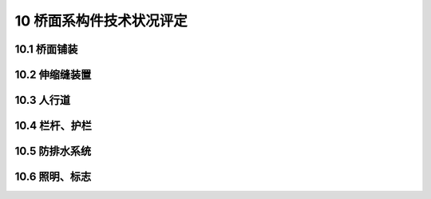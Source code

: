 10 桥面系构件技术状况评定
========================================

.. raw:: html

  <h2 id="test111">10 桥面系构件技术状况评定</h2>

10.1 桥面铺装
----------------------

.. raw:: html

 <p style="text-align:justify"><a href="#id10.1.1"> 10.1.1</a> <span id="id10.1.1"> 沥青混凝土桥面铺装评定指标及分级评定标准：</span></p>

  <ol>
 <li>变形（车辙、拥包、高低不平等）评定标准见<a href="#B10.1.1-1">表10.1.1-1</a>。</li>
 <li>泛油评定标准见<a href="#B10.1.1-2">表10.1.1-2</a>。</li>
 <li>破损评定标准见<a href="#B10.1.1-3">表10.1.1-3</a>。</li>
 <li>裂缝（龟裂、块裂、纵向裂缝、横向裂缝等）评定标准见<a href="#B10.1.1-4">表10.1.1-4</a>。</li>
 </ol>

 <style>
     #biaoge {
         border: 2px solid black;
         border-collapse: collapse;
         margin-bottom:1px;
        
      }
      th, td {
         padding-top: 5px;
         padding-bottom:5px;
         padding-left:5px;
         padding-right:5px;
         border: 1px solid black;
         vertical-align: middle;
      }
      #eqzs {
         border: 0px;
         vertical-align: top;
      }
      #dhbg {
        vertical-align: middle;
      }
     </style>

 <table id="biaoge" style="font-family:times new roman">

     <caption style="caption-side:top;text-align: center;color:black" ><b style="text-align:center"> <div id="B10.1.1-1">表10.1.1-1 变形</b></caption>	
              
		    <tr>
		      <td  align="center" width=60px rowspan="2" id="dhbg">标度</td>
		      <td  align="center"  colspan="2">评定指标</td>
				  <!-- <td></td> -->
		    </tr>
  		  <tr>
		     <!-- <td></td> -->
		      <td align="center" width=360px>定性描述</td>
				  <td align="center" width=480px>定量描述</td>
		    </tr>
  		  <tr>
		     <td align="center">1</td>
		     <td align="left">完好</td>
			   <td align="center">—</td>
		    </tr> 
  		  <tr>
		     <td align="center"rowspan="3">2</td>
			   <td align="left">局部出现波浪拥包</td>
			   <td align="left">波浪拥包面积≤10%，波峰波谷高差≤25mm</td>
		    </tr> 
  		  <tr>
		     <!-- <td></td> -->
			   <td align="left">或局部有高低不平的现象</td>
			   <td align="left">高低差≤25mm</td>
		    </tr>
        <tr>
		     <!-- <td></td> -->
			   <td align="left">或局部出现车辙，深度较浅</td>
			   <td align="left">铺装层出现车辙的面积≤10%，深度≤25mm</td>
		    </tr>
  		  <tr>
		     <td align="center"rowspan="3">3</td>
		     <td align="left">多处出现波浪拥包</td>
			   <td align="left">波浪拥包面积＞10%且≤20%，波峰波谷高差≤25mm</td>
		     </tr> 
  		  <tr>
		     <!-- <td></td> -->
			   <td align="left">或多处有高低不平的现象</td>
			   <td align="left">高低差≤25mm</td>
		    </tr> 
  		  <tr>
		     <!-- <td></td> -->
			   <td align="left">或较大面积出现车辙，深度较浅</td>
			    <td align="left">铺装层出现车辙的面积＞10%且≤20%，深度≤25mm</td>
		    </tr>
  		  <tr>
		     <td align="center"rowspan="3">4</td>
		     <td align="left">大面积出现波浪拥包</td>
			   <td align="left">波浪拥包面积＞20%，波峰波谷高差＞25mm</td>
		     </tr> 
  		  <tr>
		     <!-- <td></td> -->
			   <td align="left">或普遍有高低不平的现象</td>
			   <td align="left">高低差≤25mm</td>
		    </tr> 
  		  <tr>
		     <!-- <td></td> -->
			   <td align="left">或大面积出现车辙，深度较深</td>
			   <td align="left">铺装层出现车辙的面积＞20%，深度＞25mm</td>
		    </tr>      
		</table> 
    <p> </p>


 <table id="biaoge" style="font-family:times new roman">

     <caption style="caption-side:top;text-align: center;color:black" ><b style="text-align:center"> <div id="B10.1.1-2">表10.1.1-2 泛油</b></caption>	
              
		    <tr>
		      <td  align="center" width=60px rowspan="2" id="dhbg">标度</td>
		      <td  align="center"  colspan="2">评定指标</td>
				  <!-- <td></td> -->
		    </tr>
  		  <tr>
		     <!-- <td></td> -->
		      <td align="center" width=360px>定性描述</td>
				  <td align="center" width=480px>定量描述</td>
		    </tr>
  		  <tr>
		     <td align="center">1</td>
		     <td align="left">完好</td>
			   <td align="center">—</td>
		    </tr> 
  		  <tr>
		     <td align="center">2</td>
			   <td align="left">局部出现泛油</td>
			   <td align="left">面积10%</td>
		    </tr>
  		  <tr>
		     <td align="center">3</td>
		     <td align="left">多处出现泛油</td>
			   <td align="left">面积＞10%且≤20%</td>
		     </tr>       
  		   <tr>
		     <td align="center" >4</td>
		     <td align="left">大面积出现泛油、磨光</td>
			   <td align="left">面积＞20%</td>
		     </tr>       
		</table> 
    <p> </p>

 <table id="biaoge" style="font-family:times new roman">

     <caption style="caption-side:top;text-align: center;color:black" ><b style="text-align:center"> <div id="B10.1.1-3">表10.1.1-3 破损</b></caption>	
              
		    <tr>
		      <td  align="center" width=60px rowspan="2" id="dhbg">标度</td>
		      <td  align="center"  colspan="2">评定指标</td>
				  <!-- <td></td> -->
		    </tr>
  		  <tr>
		     <!-- <td></td> -->
		      <td align="center" width=360px>定性描述</td>
				  <td align="center" width=480px>定量描述</td>
		    </tr>
  		  <tr>
		     <td align="center">1</td>
		     <td align="left">完好</td>
			   <td align="center">—</td>
		    </tr> 
  		  <tr>
		     <td align="center"rowspan="2">2</td>
			   <td align="left">面层局部松散、露骨</td>
			   <td align="left">松散、露骨累计面积≤10%</td>
		    </tr> 
  		  <tr>
		     <!-- <td></td> -->
			   <td align="left">或局部浅坑槽</td>
			   <td align="left">坑槽深度≤25mm，累计面积≤3%，单处面积≤0.5㎡</td>
		    </tr>
  		  <tr>
		     <td align="center"rowspan="2">3</td>
		     <td align="left">多处松散、露骨</td>
			   <td align="left">松散、露骨累计面积＞10%且≤20%</td>
		     </tr> 
  		  <tr>
		     <!-- <td></td> -->
			   <td align="left">或多处出现坑槽</td>
			   <td align="left">坑槽深度≤25mm，累计面积＞3%且≤10%，单处面积积＞0.5m2且≤1.0㎡</td>
		    </tr> 
  		  <tr>
		     <td align="center"rowspan="2">4</td>
		     <td align="left">大部分松散、露骨</td>
			   <td align="left">松散、露骨累计面积＞20%</td>
		     </tr> 
  		  <tr>
		     <!-- <td></td> -->
			   <td align="left">大部分有坑槽</td>
			   <td align="left">坑槽深度＞25mm，累计面积＞10%，单处面积＞1.0㎡</td>
		    </tr>       
		</table> 
    <p> </p>

 <table id="biaoge" style="font-family:times new roman">

     <caption style="caption-side:top;text-align: center;color:black" ><b style="text-align:center"> <div id="B10.1.1-4">表10.1.1-4 裂缝</b></caption>	
              
		    <tr>
		      <td  align="center" width=60px rowspan="2" id="dhbg">标度</td>
		      <td  align="center"  colspan="2">评定指标</td>
				  <!-- <td></td> -->
		    </tr>
  		  <tr>
		     <!-- <td></td> -->
		      <td align="center" width=360px>定性描述</td>
				  <td align="center" width=480px>定量描述</td>
		    </tr>
  		  <tr>
		     <td align="center">1</td>
		     <td align="left">完好</td>
			   <td align="center">—</td>
		    </tr> 
  		  <tr>
		     <td align="center"rowspan="3">2</td>
			   <td align="left">局部龟裂、裂缝区无变形、无散落</td>
			   <td align="left">龟裂缝宽≤2.0mm，部分裂缝块度≤0.5m</td>
		    </tr> 
  		  <tr>
		     <!-- <td></td> -->
			   <td align="left">或局部块裂、局部区无散落</td>
			   <td align="left">块裂缝宽≤3.0mm,大部分裂缝块度＞1.0m</td>
		    </tr>
        <tr>
		     <!-- <td></td> -->
			   <td align="left">或有纵横裂缝、裂缝壁无散落、无支缝</td>
			   <td align="left">纵横裂缝缝长≤1.0m，缝宽≤3.0mm</td>
		    </tr>
  		  <tr>
		     <td align="center"rowspan="3">3</td>
		     <td align="left">局部龟裂，状态明显，裂缝区有轻度散落或变形</td>
			   <td align="left">龟裂缝宽＞2.0且≤5.0mm，部分裂缝块度≤2.0m</td>
		     </tr> 
  		  <tr>
		     <!-- <td></td> -->
			   <td align="left">或局部块裂，裂缝区有散落</td>
			   <td align="left">块裂缝宽＞3.0mm,大部分裂缝块度＞0.5m且≤1.0m</td>
		    </tr> 
  		  <tr>
		     <!-- <td></td> -->
			   <td align="left">或有纵横裂缝，裂缝壁有散落，有支缝</td>
			    <td align="left">纵横裂缝缝长＞1.0m且≤2.0m，缝宽＞3.0mm</td>
		    </tr>
  		  <tr>
		     <td align="center"rowspan="3">4</td>
		     <td align="left">多处龟裂，特征显著，裂缝区变形明显、散落严重</td>
			   <td align="left">龟裂缝宽＞5.0mm，大部分裂缝块度≤2.0m</td>
		     </tr> 
  		  <tr>
		     <!-- <td></td> -->
			   <td align="left">或多处块裂，裂缝区散落严重</td>
			   <td align="left">块裂缝宽＞3.0mm,大部分裂缝块度≤0.5m</td>
		    </tr> 
  		  <tr>
		     <!-- <td></td> -->
			   <td align="left">或有纵横通缝，裂缝壁散落，支缝严重</td>
			   <td align="left">纵横裂缝缝长＞2.0m，缝宽＞3.0mm</td>
		    </tr>      
		</table> 
    <p> </p>

 <p style="text-align:justify"><a href="#id10.1.2"> 10.1.2</a> <span id="id10.1.2"> 水泥混凝土桥面铺装评定指标及分级评定标准：</span></p>

  <ol>
 <li>磨光、脱皮、露骨评定标准见<a href="#B10.1.2-1">表10.1.2-1</a>。</li>
 <li>错台评定标准见<a href="#B10.1.2-2">表10.1.2-2</a>。</li>
 <li>坑洞评定标准见<a href="#B10.1.2-3">表10.1.2-3</a>。</li>
 <li>剥落评定标准见<a href="#B10.1.2-4">表10.1.2-4</a>。</li>
 <li>拱起评定标准见<a href="#B10.1.2-5">表10.1.2-5</a>。</li>
 <li>接缝料损坏评定标准见<a href="#B10.1.2-6">表10.1.2-6</a>。</li>
 <li>裂缝（板角断裂、破碎板）评定标准见<a href="#B10.1.2-7">表10.1.2-7</a>。</li> 
 </ol> 
 
 <table id="biaoge" style="font-family:times new roman">

     <caption style="caption-side:top;text-align: center;color:black" ><b style="text-align:center"> <div id="B10.1.2-1">表10.1.2-1 磨光、脱皮、露骨</b></caption>	
              
		    <tr>
		      <td  align="center" width=60px rowspan="2" id="dhbg">标度</td>
		      <td  align="center"  colspan="2">评定指标</td>
				  <!-- <td></td> -->
		    </tr>
  		  <tr>
		     <!-- <td></td> -->
		      <td align="center" width=360px>定性描述</td>
				  <td align="center" width=480px>定量描述</td>
		    </tr>
  		  <tr>
		     <td align="center">1</td>
		     <td align="left">完好</td>
			   <td align="center">—</td>
		    </tr> 
  		  <tr>
		     <td align="center">2</td>
			   <td align="left">局部出现磨光、脱皮、露骨</td>
			   <td align="left">面积≤10%</td>
		    </tr>
  		  <tr>
		     <td align="center">3</td>
		     <td align="left">多处出现磨光、脱皮、露骨</td>
			   <td align="left">面积＞10%且≤20%</td>
		     </tr>
  		  <tr>
		     <td align="center">4</td>
		     <td align="left">大面积出现磨光、脱皮、露骨</td>
			   <td align="left">面积＞20%</td>
		     </tr>       
		</table> 
    <p> </p>

 <table id="biaoge" style="font-family:times new roman">

     <caption style="caption-side:top;text-align: center;color:black" ><b style="text-align:center"> <div id="B10.1.2-2">表10.1.2-2 错台</b></caption>	
              
		    <tr>
		      <td  align="center" width=60px rowspan="2" id="dhbg">标度</td>
		      <td  align="center"  colspan="2">评定指标</td>
				  <!-- <td></td> -->
		    </tr>
  		  <tr>
		     <!-- <td></td> -->
		      <td align="center" width=360px>定性描述</td>
				  <td align="center" width=480px>定量描述</td>
		    </tr>
  		  <tr>
		     <td align="center">1</td>
		     <td align="left">完好</td>
			   <td align="center">—</td>
		    </tr> 
  		  <tr>
		     <td align="center">2</td>
			   <td align="left">局部接缝两侧出现高差现象平</td>
			   <td align="left">高差≤10mm</td>
		    </tr>
  		  <tr>
		     <td align="center">3</td>
		     <td align="left">多处接缝两侧出现高差现象</td>
			   <td align="left">高差＞10mm</td>
		     </tr>
  		  <tr>
		     <td align="center">4</td>
		     <td align="left">绝大多数接缝两侧出现高差现象</td>
			   <td align="left">高差＞10mm</td>
		     </tr>       
		</table> 
    <p> </p>    

 <table id="biaoge" style="font-family:times new roman">

     <caption style="caption-side:top;text-align: center;color:black" ><b style="text-align:center"> <div id="B10.1.2-3">表10.1.2-3 坑洞</b></caption>	
              
		    <tr>
		      <td  align="center" width=60px rowspan="2" id="dhbg">标度</td>
		      <td  align="center"  colspan="2">评定指标</td>
				  <!-- <td></td> -->
		    </tr>
  		  <tr>
		     <!-- <td></td> -->
		      <td align="center" width=360px>定性描述</td>
				  <td align="center" width=480px>定量描述</td>
		    </tr>
  		  <tr>
		     <td align="center">1</td>
		     <td align="left">完好</td>
			   <td align="center">—</td>
		    </tr> 
  		  <tr>
		     <td align="center">2</td>
			   <td align="left">局部出现坑洞</td>
			   <td align="left">深度≤1cm，直径≤3cm，或累计面积≤3%</td>
		    </tr>
  		  <tr>
		     <td align="center">3</td>
		     <td align="left">多处坑洞</td>
			   <td align="left">深度＞1cm，直径＞3cm，或累计面积＞3%且≤10%</td>
		     </tr>
  		  <tr>
		     <td align="center">4</td>
		     <td align="left">大部分有坑洞</td>
			   <td align="left">深度＞1cm，直径＞3cm，或累计面积＞10%</td>
		     </tr>       
		</table> 
    <p> </p>

 <table id="biaoge" style="font-family:times new roman">

     <caption style="caption-side:top;text-align: center;color:black" ><b style="text-align:center"> <div id="B10.1.2-4">表10.1.2-4 剥落</b></caption>	
              
		    <tr>
		      <td  align="center" width=60px rowspan="2" id="dhbg">标度</td>
		      <td  align="center"  colspan="2">评定指标</td>
				  <!-- <td></td> -->
		    </tr>
  		  <tr>
		     <!-- <td></td> -->
		      <td align="center" width=360px>定性描述</td>
				  <td align="center" width=480px>定量描述</td>
		    </tr>
  		  <tr>
		     <td align="center">1</td>
		     <td align="left">完好</td>
			   <td align="center">—</td>
		    </tr> 
  		  <tr>
		     <td align="center">2</td>
			   <td align="left">局部接缝处出现浅层边角剥落，局部出现层状剥落</td>
			   <td align="left">层状剥落累计面积≤10%</td>
		    </tr>
  		  <tr>
		     <td align="center">3</td>
		     <td align="left">多处接缝处出现中、深层边角剥落，局部出现层状剥落</td>
			   <td align="left">层状剥落累计面积＞10%且≤20%</td>
		     </tr>
  		  <tr>
		     <td align="center">4</td>
		     <td align="left">大部分接缝处出现深层边角剥落，局部出现层状剥落</td>
			   <td align="left">层状剥落累计面积＞20%m</td>
		     </tr>       
		</table> 
    <p> </p>

 <table id="biaoge" style="font-family:times new roman">

     <caption style="caption-side:top;text-align: center;color:black" ><b style="text-align:center"> <div id="B10.1.2-5">表10.1.2-5 拱起</b></caption>	
              
		    <tr>
		      <td  align="center" width=60px rowspan="2" id="dhbg">标度</td>
		      <td  align="center"  colspan="2">评定指标</td>
				  <!-- <td></td> -->
		    </tr>
  		  <tr>
		     <!-- <td></td> -->
		      <td align="center" width=360px>定性描述</td>
				  <td align="center" width=480px>定量描述</td>
		    </tr>
  		  <tr>
		     <td align="center">1</td>
		     <td align="left">完好</td>
			   <td align="center">—</td>
		    </tr> 
  		  <tr>
		     <td align="center">2</td>
			   <td align="left">接缝两侧出现轻微抬高</td>
			   <td align="left">接缝拱起条数≤总数的10%</td>
		    </tr>
  		  <tr>
		     <td align="center">3</td>
		     <td align="left">接缝两侧出现较大抬高</td>
			   <td align="left">接缝拱起条数＞总数的10%且≤总数的20%</td>
		     </tr>
  		  <tr>
		     <td align="center">4</td>
		     <td align="left">接缝两侧出现明显抬高</td>
			   <td align="left">接缝拱起条数＞总数的20%</td>
		     </tr>       
		</table> 
    <p> </p>

 <table id="biaoge" style="font-family:times new roman">

     <caption style="caption-side:top;text-align: center;color:black" ><b style="text-align:center"> <div id="B10.1.2-6">表10.1.2-6 接缝料损坏</b></caption>	
              
		    <tr>
		      <td  align="center" width=60px rowspan="2" id="dhbg">标度</td>
		      <td  align="center"  colspan="2">评定指标</td>
				  <!-- <td></td> -->
		    </tr>
  		  <tr>
		     <!-- <td></td> -->
		      <td align="center" width=360px>定性描述</td>
				  <td align="center" width=480px>定量描述</td>
		    </tr>
  		  <tr>
		     <td align="center">1</td>
		     <td align="left">完好</td>
			   <td align="center">—</td>
		    </tr> 
  		  <tr>
		     <td align="center">2</td>
			   <td align="left">接缝处填料老化、漏水、但尚未出现剥落、脱空，或被杂物填塞现象</td>
			   <td align="left">填料老化、漏水≤整条缝的10%</td>
		    </tr>
  		  <tr>
		     <td align="center">3</td>
		     <td align="left">接缝处填料老化、漏水，部分填料脱空，或被杂物填塞</td>
			   <td align="left">填料老化、漏水＞整条缝的10%且≤整条缝的20%，或脱空、填塞长度≤接缝长的1/3</td>
		     </tr>
  		  <tr>
		     <td align="center">4</td>
		     <td align="left">接缝处填料老化、漏水，多处填料脱空，或被杂物填塞</td>
			   <td align="left">填料老化、漏水＞整条缝的20%，或脱空、填塞长度＞接缝长的1/3</td>
		     </tr>       
		</table> 
    <p> </p>

 <table id="biaoge" style="font-family:times new roman">

     <caption style="caption-side:top;text-align: center;color:black" ><b style="text-align:center"> <div id="B10.1.2-7">表10.1.2-7 裂缝</b></caption>	
              
		    <tr>
		      <td  align="center" width=60px rowspan="2" id="dhbg">标度</td>
		      <td  align="center"  colspan="2">评定指标</td>
				  <!-- <td></td> -->
		    </tr>
  		  <tr>
		     <!-- <td></td> -->
		      <td align="center" width=360px>定性描述</td>
				  <td align="center" width=480px>定量描述</td>
		    </tr>
  		  <tr>
		     <td align="center">1</td>
		     <td align="left">完好</td>
			   <td align="center">—</td>
		    </tr> 
  		  <tr>
		     <td align="center"rowspan="3">2</td>
			   <td align="left">局部存在横向裂缝、纵向裂缝或斜裂缝，但未贯通</td>
			   <td align="left">裂缝缝宽＜3mm</td>
		    </tr> 
  		  <tr>
		     <!-- <td></td> -->
			   <td align="left">或板角处裂缝与纵横接缝相交</td>
			   <td align="left">交点距角点≤1/2板块边长，裂缝缝宽＜3mm</td>
		    </tr>
        <tr>
		     <!-- <td></td> -->
			   <td align="left">或局部出现破碎板，但未发生松动、沉陷等病害</td>
			   <td align="left">每块板被分成2 ~ 3块</td>
		    </tr>
  		  <tr>
		     <td align="center"rowspan="3">3</td>
		     <td align="left">多数存在横向裂缝、纵向裂缝或斜裂缝，边缘有碎裂</td>
			   <td align="left">裂缝缝宽≥3mm且≤10mm</td>
		     </tr> 
  		  <tr>
		     <!-- <td></td> -->
			   <td align="left">或板角处裂缝与纵横向接缝相交，边缘存在碎裂</td>
			   <td align="left">交点距角点≤1/2板块边长，裂缝缝宽≥3mm且≤10mm</td>
		    </tr> 
  		  <tr>
		     <!-- <td></td> -->
			   <td align="left">或出现较多破碎板，板块伴有松动、沉陷、唧泥等现象</td>
			    <td align="left">每块板被分成3 ~ 4块</td>
		    </tr>
  		  <tr>
		     <td align="center"rowspan="3">4</td>
		     <td align="left">大部分存在横向裂缝、纵向裂缝或斜裂缝、边缘有碎裂，并伴有错台出现</td>
			   <td align="left">裂缝缝宽＞10mm</td>
		     </tr> 
  		  <tr>
		     <!-- <td></td> -->
			   <td align="left">或板角处裂缝与纵横向接缝相交，断角有松动</td>
			   <td align="left">交点距角点≤1/2板块边长，裂缝缝宽＞10mm</td>
		    </tr> 
  		  <tr>
		     <!-- <td></td> -->
			   <td align="left">或出现大量破碎版，板块伴有松动、沉陷、唧泥等现象</td>
			   <td align="left">每块板被分成4块以上</td>
		    </tr>      
		</table> 
    <p> </p>

10.2 伸缩缝装置
----------------------

.. raw:: html

 <p style="text-align:justify"><a href="#id10.2.1"> 10.2.1</a> <span id="id10.2.1"> 伸缩缝装置评定指标及分级评定标准：</span></p>
 
  <ol>
 <li>凹凸不平评定标准见<a href="#B10.2.1-1">表10.2.1-1</a>。</li>
 <li>锚固区缺陷评定标准见<a href="#B10.2.1-2">表10.2.1-2</a>。</li>
 <li>破损评定标准见<a href="#B10.2.1-3">表10.2.1-3</a>。</li>
 <li>失效评定标准见<a href="#B10.2.1-4">表10.2.1-4</a>。</li>
 </ol> 

 <table id="biaoge" style="font-family:times new roman">

     <caption style="caption-side:top;text-align: center;color:black" ><b style="text-align:center"> <div id="B10.2.1-1">表10.2.1-1 凹凸不平</b></caption>	
              
		    <tr>
		      <td  align="center" width=60px rowspan="2" id="dhbg">标度</td>
		      <td  align="center"  colspan="2">评定指标</td>
				  <!-- <td></td> -->
		    </tr>
  		  <tr>
		     <!-- <td></td> -->
		      <td align="center" width=360px>定性描述</td>
				  <td align="center" width=480px>定量描述</td>
		    </tr>
  		  <tr>
		     <td align="center">1</td>
		     <td align="left">完好</td>
			   <td align="center">—</td>
		    </tr> 
  		  <tr>
		     <td align="center">2</td>
			   <td align="left">略有凹凸不平</td>
			   <td align="left">差值≤1cm</td>
		    </tr>
  		  <tr>
		     <td align="center">3</td>
		     <td align="left">有明显凹凸不平</td>
			   <td align="left">差值＞1cm且≤3cm</td>
		     </tr>
  		  <tr>
		     <td align="center">4</td>
		     <td align="left">严重凹凸不平</td>
			   <td align="left">差值＞3cm</td>
		     </tr>       
		</table> 
    <p> </p>

 <table id="biaoge" style="font-family:times new roman">

     <caption style="caption-side:top;text-align: center;color:black" ><b style="text-align:center"> <div id="B10.2.1-2">表10.2.1-2 锚固区缺陷</b></caption>	
              
		    <tr>
		      <td  align="center" width=60px rowspan="2" id="dhbg">标度</td>
		      <td  align="center"  colspan="2">评定指标</td>
				  <!-- <td></td> -->
		    </tr>
  		  <tr>
		     <!-- <td></td> -->
		      <td align="center" width=360px>定性描述</td>
				  <td align="center" width=480px>定量描述</td>
		    </tr>
  		  <tr>
		     <td align="center">1</td>
		     <td align="left">完好</td>
			   <td align="center">—</td>
		    </tr> 
  		  <tr>
		     <td align="center"rowspan="2">2</td>
			   <td align="left">锚固构件松动，或锚固螺栓松脱</td>
			   <td align="left">数量≤10%</td>
		    </tr> 
  		  <tr>
		     <!-- <td></td> -->
			   <td align="left">或混凝土轻微损坏，出现裂缝、剥落现象</td>
			   <td align="left">面积≤10%</td>
		    </tr>
  		  <tr>
		     <td align="center"rowspan="2">3</td>
		     <td align="left">锚固构件松动，或锚固螺栓松脱但功能尚存</td>
			   <td align="left">数量＞10%且≤20%</td>
		     </tr> 
  		  <tr>
		     <!-- <td></td> -->
			   <td align="left">或混凝土局部损坏</td>
			   <td align="left">面积＞10%且≤20%</td>
		    </tr>
  		  <tr>
		     <td align="center"rowspan="2">4</td>
		     <td align="left">锚固构件松动，或锚固螺栓松脱基本失效</td>
			   <td align="left">数量＞20%</td>
		     </tr> 
  		  <tr>
		     <!-- <td></td> -->
			   <td align="left">或混凝土大面积破损</td>
			   <td align="left">数量＞20%</td>
		    </tr>       
		</table> 
    <p> </p>

 <table id="biaoge" style="font-family:times new roman">

     <caption style="caption-side:top;text-align: center;color:black" ><b style="text-align:center"> <div id="B10.2.1-3">表10.2.1-3 破损</b></caption>	
              
		    <tr>
		      <td  align="center" width=60px rowspan="2" id="dhbg">标度</td>
		      <td  align="center"  colspan="2">评定指标</td>
				  <!-- <td></td> -->
		    </tr>
  		  <tr>
		     <!-- <td></td> -->
		      <td align="center" width=360px>定性描述</td>
				  <td align="center" width=480px>定量描述</td>
		    </tr>
  		  <tr>
		     <td align="center">1</td>
		     <td align="left">完好</td>
			   <td align="center">—</td>
		    </tr> 
  		  <tr>
		     <td align="center"rowspan="3">2</td>
			   <td align="left">锚固构件松动、缺失，或焊缝开裂</td>
			   <td align="left">数量≤10%</td>
		    </tr> 
  		  <tr>
		     <!-- <td></td> -->
			   <td align="left">或橡胶条轻微损坏、老化</td>
			   <td align="left">面积≤20%</td>
		    </tr>
        <tr>
		     <!-- <td></td> -->
			   <td align="left">或排水管发生轻微破损，但不影响功能</td>
			   <td align="center">—</td>
		    </tr>
  		  <tr>
		     <td align="center"rowspan="4">3</td>
		     <td align="left">锚固构件松动、确实，或焊缝开焊，造成钢板破损</td>
			   <td align="left">数量＞10%且≤20%</td>
		     </tr> 
  		  <tr>
		     <!-- <td></td> -->
			   <td align="left">或橡胶条老化、剥离</td>
			   <td align="left">面积＞20%%</td>
		    </tr> 
  		  <tr>
		     <!-- <td></td> -->
			   <td align="left">或焊接处大部分出现裂缝、但未断裂</td>
			    <td align="center">—</td>
		    </tr> 
  		  <tr>
		     <!-- <td></td> -->
			   <td align="left">或防水材料老化并有局部脱落现象、或排水管破损、堵塞，尚能维持功能</td>
			    <td align="center">—</td>
		    </tr>
  		  <tr>
		     <td align="center"rowspan="4">4</td>
		     <td align="left">严重老化，锚固构件松动、缺失，或焊缝开焊，造成钢板破损失效</td>
			   <td align="left">数量＞20%</td>
		     </tr> 
  		  <tr>
		     <!-- <td></td> -->
			   <td align="left">或焊接处出现剪断现象，或钢板其他部位出现剪断现象</td>
			   <td align="center">—</td>
		    </tr> 
  		  <tr>
		     <!-- <td></td> -->
			   <td align="left">或橡胶条完全剥离或脱落</td>
			   <td align="center">—</td>
		    </tr> 
  		  <tr>
		     <!-- <td></td> -->
			   <td align="left">或防水材料老化，完全脱落，或排水管完全堵塞失效象</td>
			   <td align="center">—</td>
		    </tr>       
		</table> 
    <p> </p>

 <table id="biaoge" style="font-family:times new roman">

     <caption style="caption-side:top;text-align: center;color:black" ><b style="text-align:center"> <div id="B10.2.1-4">表10.2.1-4 失效 </b></caption>	
              
		    <tr>
		      <td  align="center" width=60px rowspan="2" id="dhbg">标度</td>
		      <td  align="center" width=840px>评定指标</td>
 		    </tr> 
        <tr> 
         <!-- <td></td> -->       
				 <td  align="center">定性描述</td>
		    </tr>
  		  <tr>
		     <td align="center">1</td>
		     <td align="left">完好</td>
		    </tr> 
  		  <tr>
		     <td align="center">2</td>
		     <td align="left">上层槽口堵塞、卡死等原因，造成伸缩缝伸缩异常，车辆行驶时出现冲击和噪声</td>
		    </tr>
  		  <tr>
		     <td align="center">3</td>
		      <td align="left">上层槽口堵塞、卡死等原因，造成伸缩缝不能自由变形，伸缩异常现象严重，伸缩缝出现明显损坏</td>
		    </tr> 
        <tr>
		     <td align="center">4</td>
		     <td align="left">伸缩异常导致失效</td>
		    </tr>   
  		</table> 
      <p> </p>           

10.3 人行道
---------------------------------
.. raw:: html

 <p style="text-align:justify"><a href="#id10.3.1"> 10.3.1</a> <span id="id10.3.1"> 人行道评定指标及分级评定标准：</span></p>

  <ol>
 <li>破损评定标准见<a href="#B10.3.1-1">表10.3.1-1</a>。</li>
 <li>缺失评定标准见<a href="#B10.3.1-2">表10.3.1-2</a>。</li>
 </ol> 

  <table id="biaoge" style="font-family:times new roman">

     <caption style="caption-side:top;text-align: center;color:black" ><b style="text-align:center"> <div id="B10.3.1-1">表10.3.1-1 破损</b></caption>	
              
		    <tr>
		      <td  align="center" width=60px rowspan="2" id="dhbg">标度</td>
		      <td  align="center"  colspan="2">评定指标</td>
				  <!-- <td></td> -->
		    </tr>
  		  <tr>
		     <!-- <td></td> -->
		      <td align="center" width=360px>定性描述</td>
				  <td align="center" width=480px>定量描述</td>
		    </tr>
  		  <tr>
		     <td align="center">1</td>
		     <td align="left">完好</td>
			   <td align="center">—</td>
		    </tr> 
  		  <tr>
		     <td align="center">2</td>
			   <td align="left">出现少量坑槽、孔洞、裂缝、剥落、松动等现象</td>
			   <td align="left">面积≤10%</td>
		    </tr>
  		  <tr>
		     <td align="center">3</td>
		     <td align="left">出现较多坑槽、孔洞、裂缝、剥落、松动等现象</td>
			   <td align="left">面积＞10%且≤20%</td>
		     </tr>
  		  <tr>
		     <td align="center">4</td>
		     <td align="left">出现大量坑槽、孔洞、裂缝、剥落、松动等现象</td>
			   <td align="left">面积＞20%</td>
		     </tr>       
		</table> 
    <p> </p>

    <table id="biaoge" style="font-family:times new roman">

     <caption style="caption-side:top;text-align: center;color:black" ><b style="text-align:center"> <div id="B10.3.1-2">表10.3.1-2 缺失</b></caption>	
              
		    <tr>
		      <td  align="center" width=60px rowspan="2" id="dhbg">标度</td>
		      <td  align="center"  colspan="2">评定指标</td>
				  <!-- <td></td> -->
		    </tr>
  		  <tr>
		     <!-- <td></td> -->
		      <td align="center" width=360px>定性描述</td>
				  <td align="center" width=480px>定量描述</td>
		    </tr>
  		  <tr>
		     <td align="center">1</td>
		     <td align="left">完好</td>
			   <td align="center">—</td>
		    </tr> 
  		  <tr>
		     <td align="center">2</td>
			   <td align="left">人行道出现少量缺失现象</td>
			   <td align="left">面积≤3%</td>
		    </tr>
  		  <tr>
		     <td align="center">3</td>
		     <td align="left">人行道出现较大面积缺损</td>
			   <td align="left">面积＞3%且≤10%</td>
		     </tr> 
     		  <tr>
		     <td align="center">4</td>
		     <td align="left">人行道出现大面积缺损</td>
			   <td align="left">面积＞10%</td>
		     </tr>      
		</table> 
    <p> </p>  

10.4 栏杆、护栏
----------------------

.. raw:: html

 <p style="text-align:justify"><a href="#id10.4.1"> 10.4.1</a> <span id="id10.4.1"> 栏杆护栏评定指标及分级评定标准：</span></p>

  <ol>
 <li>撞坏、缺失评定标准见<a href="#B10.4.1-1">表10.4.1-1</a>。</li>
 <li>破损评定标准见<a href="#B10.4.1-2">表10.4.1-2</a>。</li>
 </ol>

  <table id="biaoge" style="font-family:times new roman">

     <caption style="caption-side:top;text-align: center;color:black" ><b style="text-align:center"> <div id="B10.4.1-1">表10.4.1-1 撞坏、损失</b></caption>	
              
		    <tr>
		      <td  align="center" width=60px rowspan="2" id="dhbg">标度</td>
		      <td  align="center"  colspan="2">评定指标</td>
				  <!-- <td></td> -->
		    </tr>
  		  <tr>
		     <!-- <td></td> -->
		      <td align="center" width=360px>定性描述</td>
				  <td align="center" width=480px>定量描述</td>
		    </tr>
  		  <tr>
		     <td align="center">1</td>
		     <td align="left">完好</td>
			   <td align="center">—</td>
		    </tr> 
  		  <tr>
		     <td align="center">2</td>
			   <td align="left">局部受到车辆冲撞，不影响功能，或构件脱落、缺失</td>
			   <td align="left">损坏长度≤3%</td>
		    </tr>
  		  <tr>
		     <td align="center">3</td>
		     <td align="left">多处出现车辆冲撞引起的损坏，不影响功能，或构件脱落、缺失</td>
			   <td align="left">损坏长度＞3%且≤10%</td>
		     </tr>
  		  <tr>
		     <td align="center">4</td>
		     <td align="left">受到车辆冲撞，失去效用，或构件脱落、缺失</td>
			   <td align="left">损坏长度＞10%</td>
		     </tr>       
		</table> 
    <p> </p>

    <table id="biaoge" style="font-family:times new roman">

     <caption style="caption-side:top;text-align: center;color:black" ><b style="text-align:center"> <div id="B10.4.1-2">表10.4.1-2 破损</b></caption>	
              
		    <tr>
		      <td  align="center" width=60px rowspan="2" id="dhbg">标度</td>
		      <td  align="center"  colspan="2">评定指标</td>
				  <!-- <td></td> -->
		    </tr>
  		  <tr>
		     <!-- <td></td> -->
		      <td align="center" width=360px>定性描述</td>
				  <td align="center" width=480px>定量描述</td>
		    </tr>
  		  <tr>
		     <td align="center">1</td>
		     <td align="left">完好</td>
			   <td align="center">—</td>
		    </tr> 
  		  <tr>
		     <td align="center">2</td>
			   <td align="left">个别构件出现蜂窝麻面、剥落、锈蚀、裂缝、变形错位等现象</td>
			   <td align="left">累计面积≤10%</td>
		    </tr>
  		  <tr>
		     <td align="center">3</td>
		     <td align="left">较多构件出现蜂窝麻面、剥落、露筋、锈蚀、裂缝、变形错位等现象</td>
			   <td align="left">累计面积＞10%且≤20%</td>
		     </tr> 
     		  <tr>
		     <td align="center">4</td>
		     <td align="left">大量构件出现剥落、露筋、锈蚀、裂缝、变形错位等现象</td>
			   <td align="left">累计面积＞20%</td>
		     </tr>      
		</table> 
    <p> </p>  

10.5 防排水系统
----------------------

.. raw:: html

 <p style="text-align:justify"><a href="#id10.5.1"> 10.5.1</a> <span id="id10.5.1"> 防排水系统评定指标及分级评定标准：</span></p>

  <ol>
 <li>排水不畅评定标准见<a href="#B10.5.1-1">表10.5.1-1</a>。</li>
 <li>泄水管、引水槽缺陷评定标准见<a href="#B10.5.1-2">表10.5.1-2</a>。</li>
 </ol>

 <table id="biaoge" style="font-family:times new roman">

     <caption style="caption-side:top;text-align: center;color:black" ><b style="text-align:center"> <div id="B10.5.1-1">表10.5.1-1 排水不畅 </b></caption>	
              
		    <tr>
		      <td  align="center" width=60px rowspan="2" id="dhbg">标度</td>
		      <td  align="center" width=840px>评定指标</td>
 		    </tr> 
        <tr> 
         <!-- <td></td> -->       
				 <td  align="center">定性描述</td>
		    </tr>
  		  <tr>
		     <td align="center">1</td>
		     <td align="left">完好</td>
		    </tr> 
  		  <tr>
		     <td align="center">2</td>
		     <td align="left">局部排水不畅，桥下出现漏水现象，或桥台支承面、翼墙面等平面受到污水污染</td>
		    </tr>
  		  <tr>
		     <td align="center">3</td>
		      <td align="left">桥下多处出现漏水现象，或桥台支承面、翼墙面、前墙面等平面受到污水污染，支座锈蚀，或桥台后填料排水不畅，造成路堤轻微沉降</td>
		    </tr> 
        <tr>
		     <td align="center">4</td>
		     <td align="left">桥下普遍出现漏水现象，或桥台支承面、翼墙面、前墙面等平面受到污水污染，支座严重锈蚀，或桥台后填料排水不畅，造成路堤明显沉降</td>
		    </tr>   
  		</table> 
      <p> </p>       
 
  <table id="biaoge" style="font-family:times new roman">

     <caption style="caption-side:top;text-align: center;color:black" ><b style="text-align:center"> <div id="B10.5.1-2">表10.5.1-2 泄水管、引水槽缺失</b></caption>	
              
		    <tr>
		      <td  align="center" width=60px rowspan="2" id="dhbg">标度</td>
		      <td  align="center"  colspan="2">评定指标</td>
				  <!-- <td></td> -->
		    </tr>
  		  <tr>
		     <!-- <td></td> -->
		      <td align="center" width=360px>定性描述</td>
				  <td align="center" width=480px>定量描述</td>
		    </tr>
  		  <tr>
		     <td align="center">1</td>
		     <td align="left">完好</td>
			   <td align="center">—</td>
		    </tr> 
  		  <tr>
		     <td align="center">2</td>
			   <td align="left">较少泄水管、引水槽、排水孔出现堵塞，或排水设施构件破损、缺件、管体脱落、漏留泄水管</td>
			   <td align="left">数量≤5%</td>
		    </tr>
  		  <tr>
		     <td align="center">3</td>
		     <td align="left">较多泄水管、引水槽、排水孔出现堵塞，或排水设施构件破损、缺件、管体脱落、漏留泄水管</td>
			   <td align="left">数量＞5%</td>
		     </tr>      
		</table> 
    <p> </p>

10.6 照明、标志
----------------------

.. raw:: html

 <p style="text-align:justify"><a href="#id10.6.1"> 10.6.1</a> <span id="id10.6.1"> 照明、标志评定指标及分级评定标准：</span></p>

  <ol>
 <li>污损或损坏评定标准见<a href="#B10.6.1-1">表10.6.1-1</a>。</li>
 <li>照明设施缺失评定标准见<a href="#B10.6.1-2">表10.6.1-2</a>。</li>
  <li>标志脱落、缺失评定标准见<a href="#B10.6.1-3">表10.6.1-3</a>。</li>
 </ol>

 <table id="biaoge" style="font-family:times new roman">

     <caption style="caption-side:top;text-align: center;color:black" ><b style="text-align:center"> <div id="B10.6.1-1">表10.6.1-1 污损或损坏 </b></caption>	
              
		    <tr>
		      <td  align="center" width=60px rowspan="2" id="dhbg">标度</td>
		      <td  align="center" width=840px>评定指标</td>
 		    </tr> 
        <tr> 
         <!-- <td></td> -->       
				 <td  align="center">定性描述</td>
		    </tr>
  		  <tr>
		     <td align="center">1</td>
		     <td align="left">完好</td>
		    </tr> 
  		  <tr>
		     <td align="center">2</td>
		     <td align="left">个别设施松动、锈蚀、损坏，或出现污损标识不清现象</td>
		    </tr>
  		  <tr>
		     <td align="center">3</td>
		      <td align="left">多处设施松动、锈蚀、损坏，或出现污损标识不清现象</td>
		    </tr> 
        <tr>
		     <td align="center">4</td>
		     <td align="left">大部分设施松动、锈蚀、损坏危及行车安全</td>
		    </tr>   
  		</table> 
      <p> </p>       
 
  <table id="biaoge" style="font-family:times new roman">

     <caption style="caption-side:top;text-align: center;color:black" ><b style="text-align:center"> <div id="B10.6.1-2">表10.6.1-2 照明设施缺失</b></caption>	
              
		    <tr>
		      <td  align="center" width=60px rowspan="2" id="dhbg">标度</td>
		      <td  align="center"  colspan="2">评定指标</td>
				  <!-- <td></td> -->
		    </tr>
  		  <tr>
		     <!-- <td></td> -->
		      <td align="center" width=360px>定性描述</td>
				  <td align="center" width=480px>定量描述</td>
		    </tr>
  		  <tr>
		     <td align="center">1</td>
		     <td align="left">完好</td>
			   <td align="center">—</td>
		    </tr> 
  		  <tr>
		     <td align="center">2</td>
			   <td align="left">少量照明设施缺失</td>
			   <td align="left">数量≤10%</td>
		    </tr>
  		  <tr>
		     <td align="center">3</td>
		     <td align="left">较多照明设施缺失</td>
			   <td align="left">数量＞10%且≤20%</td>
		     </tr>       
  		   <tr>
		     <td align="center" >4</td>
		     <td align="left">大量照明设施缺失，危及行车安全</td>
			   <td align="left">数量＞20%</td>
		     </tr>       
		</table> 
    <p> </p>

 <table id="biaoge" style="font-family:times new roman">

     <caption style="caption-side:top;text-align: center;color:black" ><b style="text-align:center"> <div id="B10.6.1-3">表10.6.1-3 标志脱落、缺失</b></caption>	
		    <tr>
		      <td  align="center" width=60px rowspan="2" id="dhbg">标度</td>
		      <td  align="center"  colspan="2">评定指标</td>
				  <!-- <td></td> -->
		    </tr>
  		  <tr>
		     <!-- <td></td> -->
		      <td align="center" width=360px>定性描述</td>
				  <td align="center" width=480px>定量描述</td>
		    </tr>
  		  <tr>
		     <td align="center">1</td>
		     <td align="left">完好</td>
			   <td align="center">—</td>
		    </tr> 
  		  <tr>
		     <td align="center">2</td>
			   <td align="left">个别标识脱落、缺失，或需要标志的位置没有相应标志</td>
			   <td align="center">—</td>
		    </tr>
  		  <tr>
		     <td align="center">3</td>
		     <td align="left">多处标识脱落、缺失，或需要标志的位置没有相应标志</td>
			   <td align="center">—</td>
		     </tr>      
		</table> 
    <p> </p>